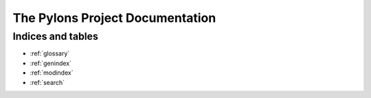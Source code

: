 The Pylons Project Documentation
================================




Indices and tables
------------------

* :ref:`glossary`
* :ref:`genindex`
* :ref:`modindex`
* :ref:`search`

